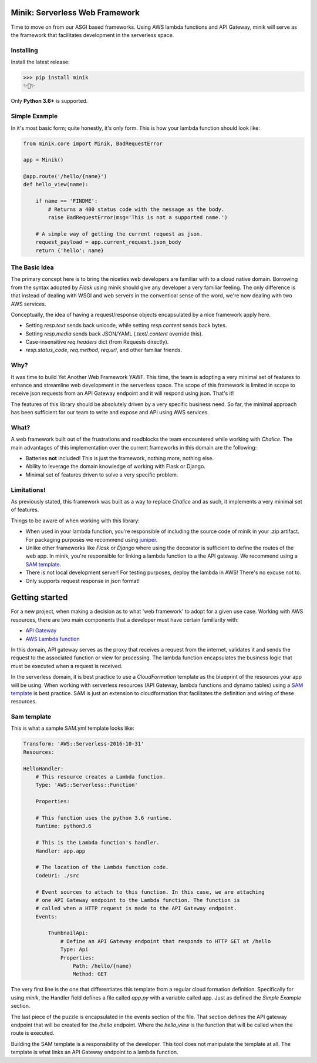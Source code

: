Minik: Serverless Web Framework
===============================

.. image:: assets/minik.png

Time to move on from our ASGI based frameworks. Using AWS lambda functions
and API Gateway, minik will serve as the framework that facilitates development
in the serverless space.

Installing
**********

Install the latest release:

>>> pip install minik
✨🍰✨

Only **Python 3.6+** is supported.

Simple Example
**************

In it's most basic form; quite honestly, it's only form. This is how your lambda
function should look like:

.. code-block:: python

    from minik.core import Minik, BadRequestError

    app = Minik()

    @app.route('/hello/{name}')
    def hello_view(name):

        if name == 'FINDME':
            # Returns a 400 status code with the message as the body.
            raise BadRequestError(msg='This is not a supported name.')

        # A simple way of getting the current request as json.
        request_payload = app.current_request.json_body
        return {'hello': name}

The Basic Idea
**************

The primary concept here is to bring the niceties web developers are familiar with
to a cloud native domain. Borrowing from the syntax adopted by `Flask` using minik
should give any developer a very familiar feeling. The only difference is that
instead of dealing with WSGI and web servers in the conventioal sense of the word,
we're now dealing with two AWS services.

Conceptually, the idea of having a request/response objects encapsulated by a nice
framework apply here.

- Setting `resp.text` sends back unicode, while setting `resp.content` sends back bytes.
- Setting `resp.media` sends back JSON/YAML (`.text`/`.content` override this).
- Case-insensitive `req.headers` dict (from Requests directly).
- `resp.status_code`, `req.method`, `req.url`, and other familiar friends.

Why?
****

It was time to build Yet Another Web Framework YAWF. This time, the team is adopting
a very minimal set of features to enhance and streamline web development in the
serverless space. The scope of this framework is limited in scope to receive json
requests from an API Gateway endpoint and it will respond using json. That's it!

The features of this library should be absolutely driven by a very specific
business need. So far, the minimal approach has been sufficient for our team to
write and expose and API using AWS services.

What?
*****

A web framework built out of the frustrations and roadblocks the team encountered
while working with `Chalice`. The main advantages of this implementation over the
current frameworks in this domain are the following:

- Batteries **not** included! This is just the framework, nothing more, nothing else.
- Ability to leverage the domain knowledge of working with Flask or Django.
- Minimal set of features driven to solve a very specific problem.

Limitations!
************

As previously stated, this framework was built as a way to replace `Chalice` and
as such, it implements a very minimal set of features.

Things to be aware of when working with this library:

- When used in your lambda function, you're responsible of including the source
  code of minik in your .zip artifact. For packaging purposes we recommend using
  `juniper <https://github.com/eabglobal/juniper>`_.
- Unlike other frameworks like `Flask` or `Django` where using the decorator is
  sufficient to define the routes of the web app. In minik, you're responsible for
  linking a lambda function to a the API gateway. We recommend using a `SAM template`_.
- There is not local development server! For testing purposes, deploy the lambda
  in AWS! There's no excuse not to.

- Only supports request response in json format!

Getting started
===============

For a new project, when making a decision as to what 'web framework' to adopt for
a given use case. Working with AWS resources, there are two main components that
a developer must have certain familiarity with:

- `API Gateway <https://aws.amazon.com/api-gateway/>`_
- `AWS Lambda function <https://aws.amazon.com/lambda/>`_

In this domain, API gateway serves as the proxy that receives a request from the
internet, validates it and sends the request to the associated function or view
for processing. The lambda function encapsulates the business logic that must
be executed when a request is received.

In the serverless domain, it is best practice to use a `CloudFormation` template
as the blueprint of the resources your app will be using. When working with serverless
resources (API Gateway, lambda functions and dynamo tables) using a `SAM template`_
is best practice. SAM is just an extension to cloudformation that facilitates the definition
and wiring of these resources.

.. _SAM template: https://github.com/awslabs/serverless-application-model

Sam template
************

This is what a sample SAM.yml template looks like:

.. code-block:: yaml

    Transform: 'AWS::Serverless-2016-10-31'
    Resources:

    HelloHandler:
        # This resource creates a Lambda function.
        Type: 'AWS::Serverless::Function'

        Properties:

        # This function uses the python 3.6 runtime.
        Runtime: python3.6

        # This is the Lambda function's handler.
        Handler: app.app

        # The location of the Lambda function code.
        CodeUri: ./src

        # Event sources to attach to this function. In this case, we are attaching
        # one API Gateway endpoint to the Lambda function. The function is
        # called when a HTTP request is made to the API Gateway endpoint.
        Events:

            ThumbnailApi:
                # Define an API Gateway endpoint that responds to HTTP GET at /hello
                Type: Api
                Properties:
                    Path: /hello/{name}
                    Method: GET


The very first line is the one that differentiates this template from a regular
cloud formation definition. Specifically for using `minik`, the Handler field
defines a file called `app.py` with a variable called app. Just as defined the
`Simple Example` section.

The last piece of the puzzle is encapsulated in the events section of the file.
That section defines the API gateway endpoint that will be created for the `/hello`
endpoint. Where the `hello_view` is the function that will be called when the route
is executed.

Building the SAM template is a responsibility of the developer. This tool does not
manipulate the template at all. The template is what links an API Gateway endpoint
to a lambda function.
